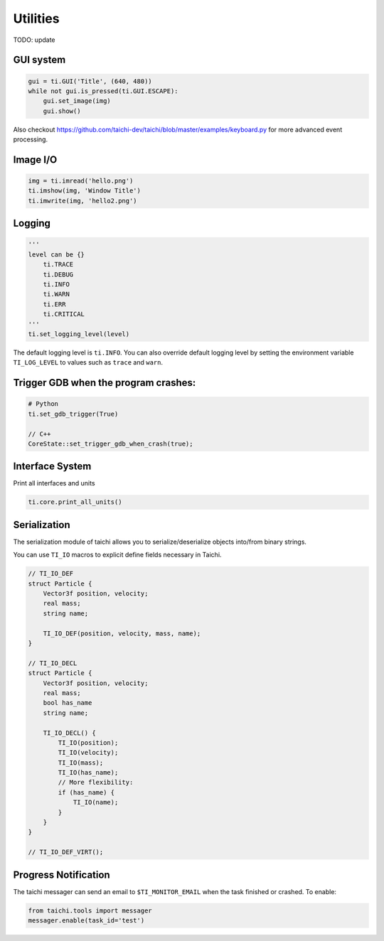 Utilities
==================================

TODO: update

GUI system
----------

.. code-block:: python

    gui = ti.GUI('Title', (640, 480))
    while not gui.is_pressed(ti.GUI.ESCAPE):
        gui.set_image(img)
        gui.show()


Also checkout https://github.com/taichi-dev/taichi/blob/master/examples/keyboard.py for more advanced event processing.


Image I/O
---------

.. code-block:: python

    img = ti.imread('hello.png')
    ti.imshow(img, 'Window Title')
    ti.imwrite(img, 'hello2.png')


Logging
-------

.. code-block:: python

    '''
    level can be {}
        ti.TRACE
        ti.DEBUG
        ti.INFO
        ti.WARN
        ti.ERR
        ti.CRITICAL
    '''
    ti.set_logging_level(level)

The default logging level is ``ti.INFO``.
You can also override default logging level by setting the environment variable
``TI_LOG_LEVEL`` to values such as ``trace`` and ``warn``.

Trigger GDB when the program crashes:
--------------------------------------

.. code-block::

  # Python
  ti.set_gdb_trigger(True)

  // C++
  CoreState::set_trigger_gdb_when_crash(true);

Interface System
---------------------------------
Print all interfaces and units

.. code-block:: python

    ti.core.print_all_units()

Serialization
----------------------------------

The serialization module of taichi allows you to serialize/deserialize objects into/from binary strings.

You can use ``TI_IO`` macros to explicit define fields necessary in Taichi.

.. code-block:: cpp

    // TI_IO_DEF
    struct Particle {
        Vector3f position, velocity;
        real mass;
        string name;

        TI_IO_DEF(position, velocity, mass, name);
    }

    // TI_IO_DECL
    struct Particle {
        Vector3f position, velocity;
        real mass;
        bool has_name
        string name;

        TI_IO_DECL() {
            TI_IO(position);
            TI_IO(velocity);
            TI_IO(mass);
            TI_IO(has_name);
            // More flexibility:
            if (has_name) {
                TI_IO(name);
            }
        }
    }

    // TI_IO_DEF_VIRT();


Progress Notification
----------------------------------

The taichi messager can send an email to ``$TI_MONITOR_EMAIL`` when the task finished or crashed.
To enable:

.. code-block:: python

    from taichi.tools import messager
    messager.enable(task_id='test')
